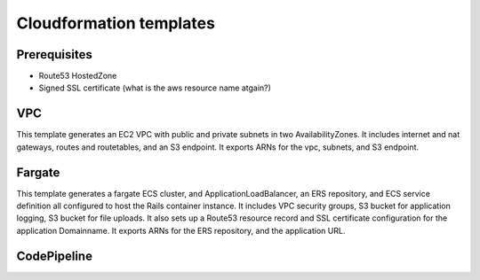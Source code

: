 Cloudformation templates
========================

Prerequisites
-------------

- Route53 HostedZone
- Signed SSL certificate (what is the aws resource name atgain?) 

VPC
---

This template generates an EC2 VPC with public and private subnets in two
AvailabilityZones.  It includes internet and nat gateways, routes and routetables,
and an S3 endpoint.  It exports ARNs for the vpc, subnets, and S3 endpoint.


Fargate
-------

This template generates a fargate ECS cluster, and ApplicationLoadBalancer, an
ERS repository, and ECS service definition all configured to host the Rails
container instance.  It includes VPC security groups, S3 bucket for application
logging, S3 bucket for file uploads.  It also sets up a Route53 resource record
and SSL certificate configuration for the application Domainname.  It exports
ARNs for the ERS repository, and the application URL.


CodePipeline
------------










